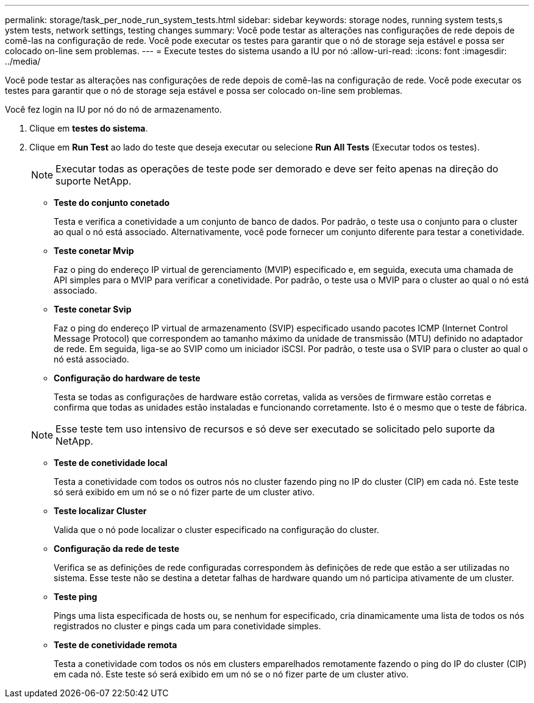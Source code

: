 ---
permalink: storage/task_per_node_run_system_tests.html 
sidebar: sidebar 
keywords: storage nodes, running system tests,s ystem tests, network settings, testing changes 
summary: Você pode testar as alterações nas configurações de rede depois de comê-las na configuração de rede. Você pode executar os testes para garantir que o nó de storage seja estável e possa ser colocado on-line sem problemas. 
---
= Execute testes do sistema usando a IU por nó
:allow-uri-read: 
:icons: font
:imagesdir: ../media/


[role="lead"]
Você pode testar as alterações nas configurações de rede depois de comê-las na configuração de rede. Você pode executar os testes para garantir que o nó de storage seja estável e possa ser colocado on-line sem problemas.

Você fez login na IU por nó do nó de armazenamento.

. Clique em *testes do sistema*.
. Clique em *Run Test* ao lado do teste que deseja executar ou selecione *Run All Tests* (Executar todos os testes).
+

NOTE: Executar todas as operações de teste pode ser demorado e deve ser feito apenas na direção do suporte NetApp.

+
** *Teste do conjunto conetado*
+
Testa e verifica a conetividade a um conjunto de banco de dados. Por padrão, o teste usa o conjunto para o cluster ao qual o nó está associado. Alternativamente, você pode fornecer um conjunto diferente para testar a conetividade.

** *Teste conetar Mvip*
+
Faz o ping do endereço IP virtual de gerenciamento (MVIP) especificado e, em seguida, executa uma chamada de API simples para o MVIP para verificar a conetividade. Por padrão, o teste usa o MVIP para o cluster ao qual o nó está associado.

** *Teste conetar Svip*
+
Faz o ping do endereço IP virtual de armazenamento (SVIP) especificado usando pacotes ICMP (Internet Control Message Protocol) que correspondem ao tamanho máximo da unidade de transmissão (MTU) definido no adaptador de rede. Em seguida, liga-se ao SVIP como um iniciador iSCSI. Por padrão, o teste usa o SVIP para o cluster ao qual o nó está associado.

** *Configuração do hardware de teste*
+
Testa se todas as configurações de hardware estão corretas, valida as versões de firmware estão corretas e confirma que todas as unidades estão instaladas e funcionando corretamente. Isto é o mesmo que o teste de fábrica.

+

NOTE: Esse teste tem uso intensivo de recursos e só deve ser executado se solicitado pelo suporte da NetApp.

** *Teste de conetividade local*
+
Testa a conetividade com todos os outros nós no cluster fazendo ping no IP do cluster (CIP) em cada nó. Este teste só será exibido em um nó se o nó fizer parte de um cluster ativo.

** *Teste localizar Cluster*
+
Valida que o nó pode localizar o cluster especificado na configuração do cluster.

** *Configuração da rede de teste*
+
Verifica se as definições de rede configuradas correspondem às definições de rede que estão a ser utilizadas no sistema. Esse teste não se destina a detetar falhas de hardware quando um nó participa ativamente de um cluster.

** *Teste ping*
+
Pings uma lista especificada de hosts ou, se nenhum for especificado, cria dinamicamente uma lista de todos os nós registrados no cluster e pings cada um para conetividade simples.

** *Teste de conetividade remota*
+
Testa a conetividade com todos os nós em clusters emparelhados remotamente fazendo o ping do IP do cluster (CIP) em cada nó. Este teste só será exibido em um nó se o nó fizer parte de um cluster ativo.




